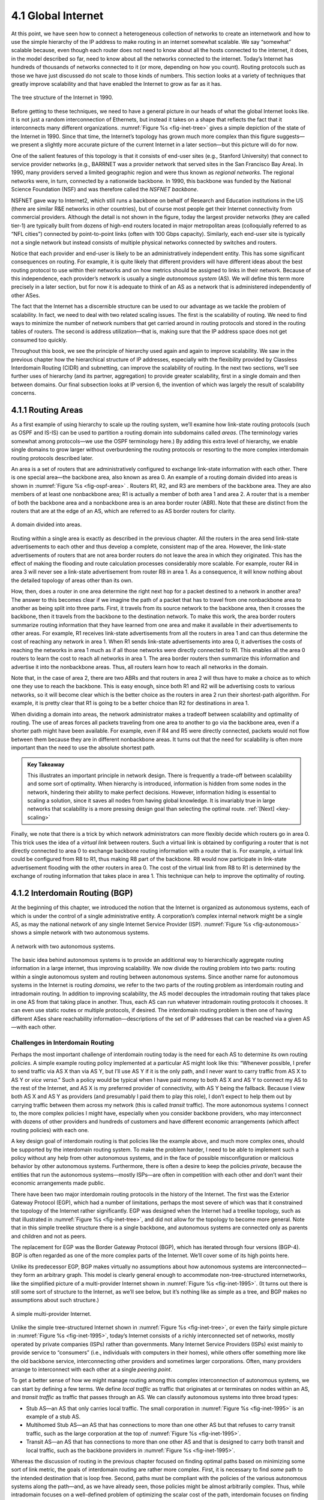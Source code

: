 4.1 Global Internet
===================

At this point, we have seen how to connect a heterogeneous collection of
networks to create an internetwork and how to use the simple hierarchy
of the IP address to make routing in an internet somewhat scalable. We
say “somewhat” scalable because, even though each router does not need
to know about all the hosts connected to the internet, it does, in the
model described so far, need to know about all the networks connected to
the internet. Today’s Internet has hundreds of thousands of networks
connected to it (or more, depending on how you count). Routing protocols
such as those we have just discussed do not scale to those kinds of
numbers. This section looks at a variety of techniques that greatly
improve scalability and that have enabled the Internet to grow as far as
it has.

.. _fig-inet-tree:
.. figure:: figures/f04-01-9780123850591.png
   :width: 600px
   :align: center

   The tree structure of the Internet in 1990.

Before getting to these techniques, we need to have a general picture in
our heads of what the global Internet looks like. It is not just a
random interconnection of Ethernets, but instead it takes on a shape
that reflects the fact that it interconnects many different
organizations. :numref:`Figure %s <fig-inet-tree>` gives a simple depiction of the
state of the Internet in 1990. Since that time, the Internet’s topology
has grown much more complex than this figure suggests—we present a
slightly more accurate picture of the current Internet in a later
section—but this picture will do for now.

One of the salient features of this topology is that it consists of
end-user sites (e.g., Stanford University) that connect to service
provider networks (e.g., BARRNET was a provider network that served
sites in the San Francisco Bay Area). In 1990, many providers served a
limited geographic region and were thus known as *regional networks*.
The regional networks were, in turn, connected by a nationwide backbone.
In 1990, this backbone was funded by the National Science Foundation
(NSF) and was therefore called the *NSFNET backbone*.

NSFNET gave way to Internet2, which still runs a backbone on behalf of
Research and Education institutions in the US (there are similar R&E
networks in other countries), but of course most people get their
Internet connectivity from commercial providers. Although the detail is
not shown in the figure, today the largest provider networks (they are
called tier-1) are typically built from dozens of high-end routers
located in major metropolitan areas (colloquially referred to as “NFL
cities”) connected by point-to-point links (often with 100 Gbps
capacity). Similarly, each end-user site is typically not a single
network but instead consists of multiple physical networks connected by
switches and routers.

Notice that each provider and end-user is likely to be an
administratively independent entity. This has some significant
consequences on routing. For example, it is quite likely that different
providers will have different ideas about the best routing protocol to
use within their networks and on how metrics should be assigned to links
in their network. Because of this independence, each provider’s network
is usually a single *autonomous system* (AS). We will define this term
more precisely in a later section, but for now it is adequate to think
of an AS as a network that is administered independently of other ASes.

The fact that the Internet has a discernible structure can be used to
our advantage as we tackle the problem of scalability. In fact, we need
to deal with two related scaling issues. The first is the scalability of
routing. We need to find ways to minimize the number of network numbers
that get carried around in routing protocols and stored in the routing
tables of routers. The second is address utilization—that is, making
sure that the IP address space does not get consumed too quickly.

Throughout this book, we see the principle of hierarchy used again and
again to improve scalability. We saw in the previous chapter how the
hierarchical structure of IP addresses, especially with the flexibility
provided by Classless Interdomain Routing (CIDR) and subnetting, can
improve the scalability of routing. In the next two sections, we’ll see
further uses of hierarchy (and its partner, aggregation) to provide
greater scalability, first in a single domain and then between domains.
Our final subsection looks at IP version 6, the invention of which was
largely the result of scalability concerns.

4.1.1 Routing Areas
-------------------

As a first example of using hierarchy to scale up the routing system,
we’ll examine how link-state routing protocols (such as OSPF and IS-IS)
can be used to partition a routing domain into subdomains called
*areas*. (The terminology varies somewhat among protocols—we use the
OSPF terminology here.) By adding this extra level of hierarchy, we
enable single domains to grow larger without overburdening the routing
protocols or resorting to the more complex interdomain routing protocols
described later.

An area is a set of routers that are administratively configured to
exchange link-state information with each other. There is one special
area—the backbone area, also known as area 0. An example of a routing
domain divided into areas is shown in :numref:`Figure %s <fig-ospf-area>` .
Routers R1, R2, and R3 are members of the backbone area. They are also
members of at least one nonbackbone area; R1 is actually a member of
both area 1 and area 2. A router that is a member of both the backbone
area and a nonbackbone area is an area border router (ABR). Note that
these are distinct from the routers that are at the edge of an AS, which
are referred to as AS border routers for clarity.

.. _fig-ospf-area:
.. figure:: figures/f04-02-9780123850591.png
   :width: 500px
   :align: center

   A domain divided into areas.

Routing within a single area is exactly as described in the previous
chapter. All the routers in the area send link-state advertisements to
each other and thus develop a complete, consistent map of the area.
However, the link-state advertisements of routers that are not area
border routers do not leave the area in which they originated. This has
the effect of making the flooding and route calculation processes
considerably more scalable. For example, router R4 in area 3 will never
see a link-state advertisement from router R8 in area 1. As a
consequence, it will know nothing about the detailed topology of areas
other than its own.

How, then, does a router in one area determine the right next hop for a
packet destined to a network in another area? The answer to this becomes
clear if we imagine the path of a packet that has to travel from one
nonbackbone area to another as being split into three parts. First, it
travels from its source network to the backbone area, then it crosses
the backbone, then it travels from the backbone to the destination
network. To make this work, the area border routers summarize routing
information that they have learned from one area and make it available
in their advertisements to other areas. For example, R1 receives
link-state advertisements from all the routers in area 1 and can thus
determine the cost of reaching any network in area 1. When R1 sends
link-state advertisements into area 0, it advertises the costs of
reaching the networks in area 1 much as if all those networks were
directly connected to R1. This enables all the area 0 routers to learn
the cost to reach all networks in area 1. The area border routers then
summarize this information and advertise it into the nonbackbone areas.
Thus, all routers learn how to reach all networks in the domain.

Note that, in the case of area 2, there are two ABRs and that routers in
area 2 will thus have to make a choice as to which one they use to reach
the backbone. This is easy enough, since both R1 and R2 will be
advertising costs to various networks, so it will become clear which is
the better choice as the routers in area 2 run their shortest-path
algorithm. For example, it is pretty clear that R1 is going to be a
better choice than R2 for destinations in area 1.

When dividing a domain into areas, the network administrator makes a
tradeoff between scalability and optimality of routing. The use of areas
forces all packets traveling from one area to another to go via the
backbone area, even if a shorter path might have been available. For
example, even if R4 and R5 were directly connected, packets would not
flow between them because they are in different nonbackbone areas. It
turns out that the need for scalability is often more important than the
need to use the absolute shortest path.

.. _key-tradeoffs:
.. admonition:: Key Takeaway

   This illustrates an important principle in network design. There is
   frequently a trade-off between scalability and some sort of
   optimality. When hierarchy is introduced, information is hidden
   from some nodes in the network, hindering their ability to make
   perfect decisions. However, information hiding is essential to
   scaling a solution, since it saves all nodes from having global
   knowledge. It is invariably true in large networks that scalability
   is a more pressing design goal than selecting the optimal route.
   :ref:`[Next] <key-scaling>`

Finally, we note that there is a trick by which network administrators
can more flexibly decide which routers go in area 0. This trick uses the
idea of a *virtual link* between routers. Such a virtual link is
obtained by configuring a router that is not directly connected to
area 0 to exchange backbone routing information with a router that is.
For example, a virtual link could be configured from R8 to R1, thus
making R8 part of the backbone. R8 would now participate in link-state
advertisement flooding with the other routers in area 0. The cost of the
virtual link from R8 to R1 is determined by the exchange of routing
information that takes place in area 1. This technique can help to
improve the optimality of routing.

4.1.2 Interdomain Routing (BGP)
-------------------------------

At the beginning of this chapter, we introduced the notion that the
Internet is organized as autonomous systems, each of which is under
the control of a single administrative entity. A corporation’s complex
internal network might be a single AS, as may the national network of
any single Internet Service Provider (ISP). :numref:`Figure %s
<fig-autonomous>` shows a simple network with two autonomous systems.

.. _fig-autonomous:
.. figure:: figures/f04-03-9780123850591.png
   :width: 400px
   :align: center

   A network with two autonomous systems.

The basic idea behind autonomous systems is to provide an additional way
to hierarchically aggregate routing information in a large internet,
thus improving scalability. We now divide the routing problem into two
parts: routing within a single autonomous system and routing between
autonomous systems. Since another name for autonomous systems in the
Internet is routing *domains*, we refer to the two parts of the routing
problem as interdomain routing and intradomain routing. In addition to
improving scalability, the AS model decouples the intradomain routing
that takes place in one AS from that taking place in another. Thus, each
AS can run whatever intradomain routing protocols it chooses. It can
even use static routes or multiple protocols, if desired. The
interdomain routing problem is then one of having different ASes share
reachability information—descriptions of the set of IP addresses that
can be reached via a given AS—with each other.

Challenges in Interdomain Routing
~~~~~~~~~~~~~~~~~~~~~~~~~~~~~~~~~

Perhaps the most important challenge of interdomain routing today is the
need for each AS to determine its own routing *policies*. A simple
example routing policy implemented at a particular AS might look like
this: “Whenever possible, I prefer to send traffic via AS X than via AS
Y, but I’ll use AS Y if it is the only path, and I never want to carry
traffic from AS X to AS Y or *vice versa*.” Such a policy would be
typical when I have paid money to both AS X and AS Y to connect my AS to
the rest of the Internet, and AS X is my preferred provider of
connectivity, with AS Y being the fallback. Because I view both AS X and
AS Y as providers (and presumably I paid them to play this role), I
don’t expect to help them out by carrying traffic between them across my
network (this is called *transit* traffic). The more autonomous systems
I connect to, the more complex policies I might have, especially when
you consider backbone providers, who may interconnect with dozens of
other providers and hundreds of customers and have different economic
arrangements (which affect routing policies) with each one.

A key design goal of interdomain routing is that policies like the
example above, and much more complex ones, should be supported by the
interdomain routing system. To make the problem harder, I need to be
able to implement such a policy without any help from other autonomous
systems, and in the face of possible misconfiguration or malicious
behavior by other autonomous systems. Furthermore, there is often a
desire to keep the policies *private*, because the entities that run the
autonomous systems—mostly ISPs—are often in competition with each other
and don’t want their economic arrangements made public.

There have been two major interdomain routing protocols in the history
of the Internet. The first was the Exterior Gateway Protocol (EGP),
which had a number of limitations, perhaps the most severe of which was
that it constrained the topology of the Internet rather significantly.
EGP was designed when the Internet had a treelike topology, such as that
illustrated in :numref:`Figure %s <fig-inet-tree>`, and did not allow for the
topology to become more general. Note that in this simple treelike
structure there is a single backbone, and autonomous systems are
connected only as parents and children and not as peers.

The replacement for EGP was the Border Gateway Protocol (BGP), which has
iterated through four versions (BGP-4). BGP is often regarded as one of
the more complex parts of the Internet. We’ll cover some of its high
points here.

Unlike its predecessor EGP, BGP makes virtually no assumptions about how
autonomous systems are interconnected—they form an arbitrary graph. This
model is clearly general enough to accommodate non-tree-structured
internetworks, like the simplified picture of a multi-provider Internet
shown in :numref:`Figure %s <fig-inet-1995>`. (It turns out there is still some
sort of structure to the Internet, as we’ll see below, but it’s nothing
like as simple as a tree, and BGP makes no assumptions about such
structure.)

.. _fig-inet-1995:
.. figure:: figures/f04-04-9780123850591.png
   :width: 600px
   :align: center

   A simple multi-provider Internet.

Unlike the simple tree-structured Internet shown in :numref:`Figure
%s <fig-inet-tree>`, or even the fairly simple picture in :numref:`Figure
%s <fig-inet-1995>`, today’s Internet consists of a richly interconnected
set of networks, mostly operated by private companies (ISPs) rather than
governments. Many Internet Service Providers (ISPs) exist mainly to
provide service to “consumers” (i.e., individuals with computers in
their homes), while others offer something more like the old backbone
service, interconnecting other providers and sometimes larger
corporations. Often, many providers arrange to interconnect with each
other at a single *peering point*.

To get a better sense of how we might manage routing among this complex
interconnection of autonomous systems, we can start by defining a few
terms. We define *local traffic* as traffic that originates at or
terminates on nodes within an AS, and *transit traffic* as traffic that
passes through an AS. We can classify autonomous systems into three
broad types:

-  Stub AS—an AS that only carries local traffic. The small corporation in
   :numref:`Figure %s <fig-inet-1995>` is an example of a stub AS.

-  Multihomed Stub AS—an AS that has connections to more than one other AS
   but that refuses to carry transit traffic, such as the large
   corporation at the top of :numref:`Figure %s <fig-inet-1995>`.

-  Transit AS—an AS that has connections to more than one other AS and
   that is designed to carry both transit and local traffic, such as the
   backbone providers in :numref:`Figure %s <fig-inet-1995>`.

Whereas the discussion of routing in the previous chapter focused on
finding optimal paths based on minimizing some sort of link metric, the
goals of interdomain routing are rather more complex. First, it is
necessary to find *some* path to the intended destination that is loop
free. Second, paths must be compliant with the policies of the various
autonomous systems along the path—and, as we have already seen, those
policies might be almost arbitrarily complex. Thus, while intradomain
focuses on a well-defined problem of optimizing the scalar cost of the
path, interdomain focuses on finding a non-looping, *policy-compliant*
path—a much more complex optimization problem.

There are additional factors that make interdomain routing hard. The
first is simply a matter of scale. An Internet backbone router must be
able to forward any packet destined anywhere in the Internet. That means
having a routing table that will provide a match for any valid IP
address. While CIDR has helped to control the number of distinct
prefixes that are carried in the Internet’s backbone routing, there is
inevitably a lot of routing information to pass around—the number of
prefixes has exceeded one million by 2025.

A further challenge in interdomain routing arises from the autonomous
nature of the domains. Note that each domain may run its own interior
routing protocols and use any scheme it chooses to assign metrics to
paths. This means that it is impossible to calculate meaningful path
costs for a path that crosses multiple autonomous systems. A cost of
1000 across one provider might imply a great path, but it might mean an
unacceptably bad one from another provider. As a result, interdomain
routing advertises only *reachability*. The concept of reachability is
basically a statement that “you can reach this network through this AS.”
This means that for interdomain routing to pick an optimal path is
essentially impossible.

The autonomous nature of interdomain raises issue of trust. Provider A
might be unwilling to believe certain advertisements from provider B for
fear that provider B will advertise erroneous routing information. For
example, trusting provider B when he advertises a great route to
anywhere in the Internet can be a disastrous choice if provider B turns
out to have made a mistake configuring his routers or to have
insufficient capacity to carry the traffic.

The issue of trust is also related to the need to support complex
policies as noted above. For example, I might be willing to trust a
particular provider only when he advertises reachability to certain
prefixes, and thus I would have a policy that says, “Use AS X to reach
only prefixes :math:`p` and :math:`q`, if and only if AS X advertises
reachability to those prefixes.”

Basics of BGP
~~~~~~~~~~~~~

Each AS has one or more *border routers* through which packets enter and
leave the AS. In our simple example in :numref:`Figure %s <fig-autonomous>`,
routers R2 and R4 would be border routers. (Over the years, routers have
sometimes also been known as *gateways*, hence the names of the
protocols BGP and EGP). A border router is simply an IP router that is
charged with the task of forwarding packets between autonomous systems.

Each AS that participates in BGP must also have at least one *BGP*
speaker, a router that “speaks” BGP to other BGP speakers in other
autonomous systems. It is common to find that border routers are also
BGP speakers, but that does not have to be the case.

BGP does not belong to either of the two main classes of routing
protocols, distance-vector or link-state. Unlike these protocols, BGP
advertises *complete paths* as an enumerated list of autonomous systems
to reach a particular network. It is sometimes called a *path-vector*
protocol for this reason. The advertisement of complete paths is
necessary to enable the sorts of policy decisions described above to be
made in accordance with the wishes of a particular AS. It also enables
routing loops to be readily detected.

.. _fig-bgpeg:
.. figure:: figures/f04-05-9780123850591.png
   :width: 500px
   :align: center

   Example of a network running BGP.

To see how this works, consider the very simple example network in
:numref:`Figure %s <fig-bgpeg>`. Assume that the providers are transit
networks, while the customer networks are stubs. A BGP speaker for the
AS of provider A (AS 2) would be able to advertise reachability
information for each of the network numbers assigned to customers P
and Q. Thus, it would say, in effect, “The networks 128.96, 192.4.153,
192.4.32, and 192.4.3 can be reached directly from AS 2.” The backbone
network, on receiving this advertisement, can advertise, “The networks
128.96, 192.4.153, 192.4.32, and 192.4.3 can be reached along the path
(AS 1, AS 2).” Similarly, it could advertise, “The networks 192.12.69,
192.4.54, and 192.4.23 can be reached along the path (AS 1, AS 3).”

.. _fig-aspath:
.. figure:: figures/f04-06-9780123850591.png
   :width: 500px
   :align: center

   Example of loop among autonomous systems.

An important job of BGP is to prevent the establishment of looping
paths. For example, consider the network illustrated in
:numref:`Figure %s <fig-aspath>`. It differs from :numref:`Figure %s
<fig-bgpeg>` only in the addition of an extra link between AS 2 and AS
3, but the effect now is that the graph of autonomous systems has a
loop in it. Suppose AS 1 learns that it can reach network 128.96
through AS 2, so it advertises this fact to AS 3, who in turn
advertises it back to AS 2. In the absence of any loop prevention
mechanism, AS 2 could now decide that AS 3 was the preferred route for
packets destined for 128.96. If AS 2 starts sending packets addressed
to 128.96 to AS 3, AS 3 would send them to AS 1; AS 1 would send them
back to AS 2; and they would loop forever.  This is prevented by
carrying the complete AS path in the routing messages. In this case,
the advertisement for a path to 128.96 received by AS 2 from AS 3
would contain an AS path of (AS 3, AS 1, AS 2, AS 4).  AS 2 sees
itself in this path, and thus concludes that this is not a useful path
for it to use.

In order for this loop prevention technique to work, the AS numbers
carried in BGP clearly need to be unique. For example, AS 2 can only
recognize itself in the AS path in the above example if no other AS
identifies itself in the same way. AS numbers are now 32-bits long, and
they are assigned by a central authority to assure uniqueness.

A given AS will only advertise routes that it considers good enough for
itself. That is, if a BGP speaker has a choice of several different
routes to a destination, it will choose the best one according to its
own local policies, and then that will be the route it advertises.
Furthermore, a BGP speaker is under no obligation to advertise any route
to a destination, even if it has one. This is how an AS can implement a
policy of not providing transit—by refusing to advertise routes to
prefixes that are not contained within that AS, even if it knows how to
reach them.

Given that links fail and policies change, BGP speakers need to be
able to cancel previously advertised paths. This is done with a form
of negative advertisement known as a *withdrawn route*. Both positive
and negative reachability information are carried in a BGP update
message, the format of which is shown in :numref:`Figure %s
<fig-bgpup>`. (Note that the fields in this figure are multiples of
16 bits, unlike other packet formats in this chapter.)

.. _fig-bgpup:
.. figure:: figures/f04-07-9780123850591.png
   :width: 200px
   :align: center

   BGP-4 update packet format.

Unlike the routing protocols described in the previous chapter, BGP is
defined to run on top of TCP, the reliable transport protocol. Because
BGP speakers can count on TCP to be reliable, this means that any
information that has been sent from one speaker to another does not need
to be sent again. Thus, as long as nothing has changed, a BGP speaker
can simply send an occasional *keepalive* message that says, in effect,
“I’m still here and nothing has changed.” If that router were to crash
or become disconnected from its peer, it would stop sending the
keepalives, and the other routers that had learned routes from it would
assume that those routes were no longer valid.

Common AS Relationships and Policies
~~~~~~~~~~~~~~~~~~~~~~~~~~~~~~~~~~~~

Having said that policies may be arbitrarily complex, there turn out
to be a few common ones, reflecting common relationships between
autonomous systems. The most common relationships are illustrated in
:numref:`Figure %s <fig-as-rels>`. The three common relationships and
the policies that go with them are as follows:

.. _fig-as-rels:
.. figure:: figures/f04-08-9780123850591.png
   :width: 500px
   :align: center

   Common AS relationships.

-  *Provider-Customer—*\ Providers are in the business of connecting
   their customers to the rest of the Internet. A customer might be
   a corporation, or it might be a smaller ISP (which may have customers
   of its own). So the common policy is to advertise all the routes I
   know about to my customer, and advertise routes I learn from my
   customer to everyone.

-  *Customer-Provider—*\ In the other direction, the customer wants to
   get traffic directed to him (and his customers, if he has them) by
   his provider, and he wants to be able to send traffic to the rest of
   the Internet through his provider. So the common policy in this case
   is to advertise my own prefixes and routes learned from my customers
   to my provider, advertise routes learned from my provider to my
   customers, but don’t advertise routes learned from one provider to
   another provider. That last part is to make sure the customer doesn’t
   find himself in the business of carrying traffic from one provider to
   another, which isn’t in his interests if he is paying the providers
   to carry traffic for him.

-  *Peer—*\ The third option is a symmetrical peering between autonomous
   systems. Two providers who view themselves as equals usually peer so
   that they can get access to each other’s customers without having to
   pay another provider. The typical policy here is to advertise routes
   learned from my customers to my peer, advertise routes learned from
   my peer to my customers, but don’t advertise routes from my peer to
   any provider or *vice versa*.

One thing to note about this figure is the way it has brought back some
structure to the apparently unstructured Internet. At the bottom of
the hierarchy we have the stub networks that are customers of one or
more providers, and as we move up the hierarchy we see providers who
have other providers as their customers. At the top, we have providers
who have customers and peers but are not customers of anyone. These
providers are known as the *Tier-1* providers.

.. _key-scaling:
.. admonition:: Key Takeaway

   Let’s return to the real question: How does all this help us to
   build scalable networks? First, the number of nodes participating
   in BGP is on the order of the number of autonomous systems, which
   is much smaller than the number of networks. Second, finding a good
   interdomain route is only a matter of finding a path to the right
   border router, of which there are only a few per AS. Thus, we have
   neatly subdivided the routing problem into manageable parts, once
   again using a new level of hierarchy to increase scalability. The
   complexity of interdomain routing is now on the order of the number
   of autonomous systems, and the complexity of intradomain routing is
   on the order of the number of networks in a single AS. :ref:`[Next]
   <key-e2e>`

Integrating Interdomain and Intradomain Routing
~~~~~~~~~~~~~~~~~~~~~~~~~~~~~~~~~~~~~~~~~~~~~~~

While the preceding discussion illustrates how a BGP speaker learns
interdomain routing information, the question still remains as to how
all the other routers in a domain get this information. There are
several ways this problem can be addressed.

Let’s start with a very simple situation, which is also very common. In
the case of a stub AS that only connects to other autonomous systems at
a single point, the border router is clearly the only choice for all
routes that are outside the AS. Such a router can inject a *default
route* into the intradomain routing protocol. In effect, this is a
statement that any network that has not been explicitly advertised in
the intradomain protocol is reachable through the border router. Recall
from the discussion of IP forwarding in the previous chapter that the
default entry in the forwarding table comes after all the more specific
entries, and it matches anything that failed to match a specific entry.

The next step up in complexity is to have the border routers inject
specific routes they have learned from outside the AS. Consider, for
example, the border router of a provider AS that connects to a customer
AS. That router could learn that the network prefix 192.4.54/24 is
located inside the customer AS, either through BGP or because the
information is configured into the border router. It could inject a
route to that prefix into the routing protocol running inside the
provider AS. This would be an advertisement of the sort, “I have a link
to 192.4.54/24 of cost X.” This would cause other routers in the
provider AS to learn that this border router is the place to send
packets destined for that prefix.

The final level of complexity comes in backbone networks, which learn so
much routing information from BGP that it becomes too costly to inject
it into the intradomain protocol. For example, if a border router wants
to inject 10,000 prefixes that it learned about from another AS, it will
have to send very big link-state packets to the other routers in that
AS, and their shortest-path calculations are going to become very
complex. For this reason, the routers in a backbone network use a
variant of BGP called *interior BGP* (iBGP) to effectively redistribute
the information that is learned by the BGP speakers at the edges of the
AS to all the other routers in the AS. (The other variant of BGP,
discussed above, runs between autonomous systems and is called *exterior
BGP*, or eBGP). iBGP enables any router in the AS to learn the best
border router to use when sending a packet to any address. At the same
time, each router in the AS keeps track of how to get to each border
router using a conventional intradomain protocol with no injected
information. By combining these two sets of information, each router in
the AS is able to determine the appropriate next hop for all prefixes.

.. _fig-ibgp:
.. figure:: figures/f04-09-9780123850591.png
   :width: 500px
   :align: center

   Example of interdomain and intradomain routing. All
   routers run iBGP and an intradomain routing protocol. Border
   routers A, D, and E also run eBGP to other autonomous
   systems.

To see how this all works, consider the simple example network,
representing a single AS, in :numref:`Figure %s <fig-ibgp>`. The three
border routers, A, D, and E, speak eBGP to other autonomous systems
and learn how to reach various prefixes. These three border routers
communicate with each other and with the interior routers B and C by
building a mesh of iBGP sessions among all the routers in the
AS. Let’s now focus in on how router B builds up its complete view of
how to forward packets to any prefix. Look at the top left of
:numref:`Figure %s <fig-ibgptab>`, which shows the information that
router B learns from its iBGP sessions. It learns that some prefixes
are best reached via router A, some via D, and some via E. At the same
time, all the routers in the AS are also running some intradomain
routing protocol such as Routing Information Protocol (RIP) or Open
Shortest Path First (OSPF). (A generic term for intradomain protocols
is an interior gateway protocol, or IGP.) From this completely
separate protocol, B learns how to reach other nodes *inside* the
domain, as shown in the top right table. For example, to reach router
E, B needs to send packets toward router C. Finally, in the bottom
table, B puts the whole picture together, combining the information
about external prefixes learned from iBGP with the information about
interior routes to the border routers learned from the IGP. Thus, if a
prefix like 18.0/16 is reachable via border router E, and the best
interior path to E is via C, then it follows that any packet destined
for 18.0/16 should be forwarded toward C. In this way, any router in
the AS can build up a complete routing table for any prefix that is
reachable via some border router of the AS.

.. _fig-ibgptab:
.. figure:: figures/f04-10-9780123850591.png
   :width: 500px
   :align: center

   BGP routing table, IGP routing table, and combined
   table at router B.
